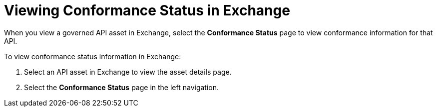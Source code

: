 = Viewing Conformance Status in Exchange 

When you view a governed API asset in Exchange, select the *Conformance Status* page to view conformance information for that API. 

To view conformance status information in Exchange:

. Select an API asset in Exchange to view the asset details page.
. Select the *Conformance Status* page in the left navigation.